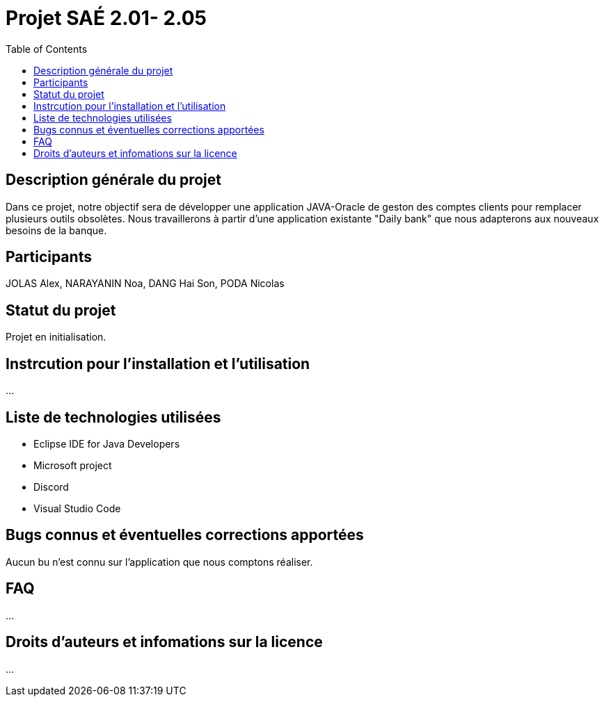= Projet SAÉ 2.01- 2.05
:toc:

== Description générale du projet 

Dans ce projet, notre objectif sera de développer une application JAVA-Oracle de geston des comptes clients pour remplacer plusieurs outils obsolètes. Nous travaillerons à partir d'une application existante "Daily bank" que nous adapterons aux nouveaux besoins de la banque.

== Participants

JOLAS Alex, NARAYANIN Noa, DANG Hai Son, PODA Nicolas


== Statut du projet 

Projet en initialisation. 


== Instrcution pour l'installation et l'utilisation 

...

== Liste de technologies utilisées 

* Eclipse IDE for Java Developers
* Microsoft project
* Discord
* Visual Studio Code

== Bugs connus et éventuelles corrections apportées

Aucun bu n'est connu sur l'application que nous comptons réaliser.

== FAQ 

...

== Droits d'auteurs et infomations sur la licence

...


